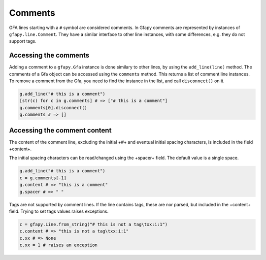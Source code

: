 Comments
--------

GFA lines starting with a ``#`` symbol are considered comments. In Gfapy
comments are represented by instances of ``gfapy.line.Comment``. They
have a similar interface to other line instances, with some differences,
e.g. they do not support tags.

Accessing the comments
~~~~~~~~~~~~~~~~~~~~~~

Adding a comment to a ``gfapy.Gfa`` instance is done similary to other
lines, by using the ``add_line(line)`` method. The comments of a Gfa
object can be accessed using the ``comments`` method. This returns a
list of comment line instances. To remove a comment from the Gfa, you
need to find the instance in the list, and call ``disconnect()`` on it.

.. code:: python

    g.add_line("# this is a comment")
    [str(c) for c in g.comments] # => ["# this is a comment"]
    g.comments[0].disconnect()
    g.comments # => []

Accessing the comment content
~~~~~~~~~~~~~~~~~~~~~~~~~~~~~

The content of the comment line, excluding the initial +#+ and eventual
initial spacing characters, is included in the field +content+.

The initial spacing characters can be read/changed using the +spacer+
field. The default value is a single space.

.. code:: python

    g.add_line("# this is a comment")
    c = g.comments[-1]
    g.content # => "this is a comment"
    g.spacer # => " "

Tags are not supported by comment lines. If the line contains tags,
these are nor parsed, but included in the +content+ field. Trying to set
tags values raises exceptions.

.. code:: python

    c = gfapy.Line.from_string("# this is not a tag\txx:i:1")
    c.content # => "this is not a tag\txx:i:1"
    c.xx # => None
    c.xx = 1 # raises an exception

